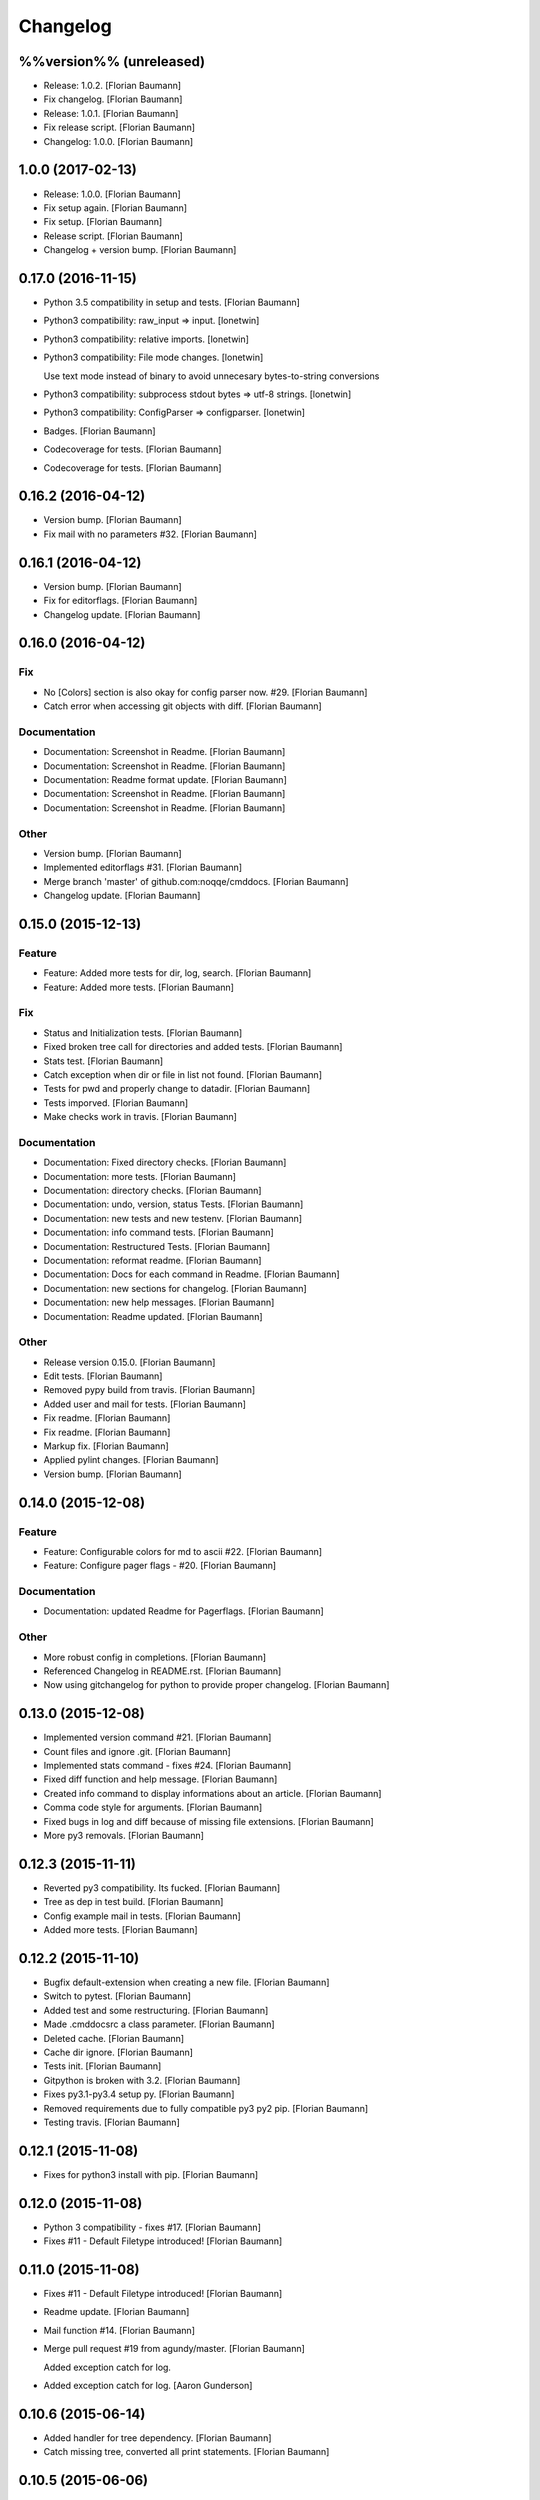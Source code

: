 Changelog
=========


%%version%% (unreleased)
------------------------
- Release: 1.0.2. [Florian Baumann]
- Fix changelog. [Florian Baumann]
- Release: 1.0.1. [Florian Baumann]
- Fix release script. [Florian Baumann]
- Changelog: 1.0.0. [Florian Baumann]


1.0.0 (2017-02-13)
------------------
- Release: 1.0.0. [Florian Baumann]
- Fix setup again. [Florian Baumann]
- Fix setup. [Florian Baumann]
- Release script. [Florian Baumann]
- Changelog + version bump. [Florian Baumann]


0.17.0 (2016-11-15)
-------------------
- Python 3.5 compatibility in setup and tests. [Florian Baumann]
- Python3 compatibility: raw_input => input. [lonetwin]
- Python3 compatibility: relative imports. [lonetwin]
- Python3 compatibility: File mode changes. [lonetwin]

  Use text mode instead of binary to avoid unnecesary bytes-to-string
  conversions
- Python3 compatibility: subprocess stdout bytes => utf-8 strings.
  [lonetwin]
- Python3 compatibility: ConfigParser => configparser. [lonetwin]
- Badges. [Florian Baumann]
- Codecoverage for tests. [Florian Baumann]
- Codecoverage for tests. [Florian Baumann]


0.16.2 (2016-04-12)
-------------------
- Version bump. [Florian Baumann]
- Fix mail with no parameters #32. [Florian Baumann]


0.16.1 (2016-04-12)
-------------------
- Version bump. [Florian Baumann]
- Fix for editorflags. [Florian Baumann]
- Changelog update. [Florian Baumann]


0.16.0 (2016-04-12)
-------------------

Fix
~~~
- No [Colors] section is also okay for config parser now. #29. [Florian
  Baumann]
- Catch error when accessing git objects with diff. [Florian Baumann]

Documentation
~~~~~~~~~~~~~
- Documentation: Screenshot in Readme. [Florian Baumann]
- Documentation: Screenshot in Readme. [Florian Baumann]
- Documentation: Readme format update. [Florian Baumann]
- Documentation: Screenshot in Readme. [Florian Baumann]
- Documentation: Screenshot in Readme. [Florian Baumann]

Other
~~~~~
- Version bump. [Florian Baumann]
- Implemented editorflags #31. [Florian Baumann]
- Merge branch 'master' of github.com:noqqe/cmddocs. [Florian Baumann]
- Changelog update. [Florian Baumann]


0.15.0 (2015-12-13)
-------------------

Feature
~~~~~~~
- Feature: Added more tests for dir, log, search. [Florian Baumann]
- Feature: Added more tests. [Florian Baumann]

Fix
~~~
- Status and Initialization tests. [Florian Baumann]
- Fixed broken tree call for directories and added tests. [Florian
  Baumann]
- Stats test. [Florian Baumann]
- Catch exception when dir or file in list not found. [Florian Baumann]
- Tests for pwd and properly change to datadir. [Florian Baumann]
- Tests imporved. [Florian Baumann]
- Make checks work in travis. [Florian Baumann]

Documentation
~~~~~~~~~~~~~
- Documentation: Fixed directory checks. [Florian Baumann]
- Documentation: more tests. [Florian Baumann]
- Documentation: directory checks. [Florian Baumann]
- Documentation: undo, version, status Tests. [Florian Baumann]
- Documentation: new tests and new testenv. [Florian Baumann]
- Documentation: info command tests. [Florian Baumann]
- Documentation: Restructured Tests. [Florian Baumann]
- Documentation: reformat readme. [Florian Baumann]
- Documentation: Docs for each command in Readme. [Florian Baumann]
- Documentation: new sections for changelog. [Florian Baumann]
- Documentation: new help messages. [Florian Baumann]
- Documentation: Readme updated. [Florian Baumann]

Other
~~~~~
- Release version 0.15.0. [Florian Baumann]
- Edit tests. [Florian Baumann]
- Removed pypy build from travis. [Florian Baumann]
- Added user and mail for tests. [Florian Baumann]
- Fix readme. [Florian Baumann]
- Fix readme. [Florian Baumann]
- Markup fix. [Florian Baumann]
- Applied pylint changes. [Florian Baumann]
- Version bump. [Florian Baumann]


0.14.0 (2015-12-08)
-------------------

Feature
~~~~~~~
- Feature: Configurable colors for md to ascii #22. [Florian Baumann]
- Feature: Configure pager flags - #20. [Florian Baumann]

Documentation
~~~~~~~~~~~~~
- Documentation: updated Readme for Pagerflags. [Florian Baumann]

Other
~~~~~
- More robust config in completions. [Florian Baumann]
- Referenced Changelog in README.rst. [Florian Baumann]
- Now using gitchangelog for python to provide proper changelog.
  [Florian Baumann]


0.13.0 (2015-12-08)
-------------------
- Implemented version command #21. [Florian Baumann]
- Count files and ignore .git. [Florian Baumann]
- Implemented stats command - fixes #24. [Florian Baumann]
- Fixed diff function and help message. [Florian Baumann]
- Created info command to display informations about an article.
  [Florian Baumann]
- Comma code style for arguments. [Florian Baumann]
- Fixed bugs in log and diff because of missing file extensions.
  [Florian Baumann]
- More py3 removals. [Florian Baumann]


0.12.3 (2015-11-11)
-------------------
- Reverted py3 compatibility. Its fucked. [Florian Baumann]
- Tree as dep in test build. [Florian Baumann]
- Config example mail in tests. [Florian Baumann]
- Added more tests. [Florian Baumann]


0.12.2 (2015-11-10)
-------------------
- Bugfix default-extension when creating a new file. [Florian Baumann]
- Switch to pytest. [Florian Baumann]
- Added test and some restructuring. [Florian Baumann]
- Made .cmddocsrc a class parameter. [Florian Baumann]
- Deleted cache. [Florian Baumann]
- Cache dir ignore. [Florian Baumann]
- Tests init. [Florian Baumann]
- Gitpython is broken with 3.2. [Florian Baumann]
- Fixes py3.1-py3.4 setup py. [Florian Baumann]
- Removed requirements due to fully compatible py3 py2 pip. [Florian
  Baumann]
- Testing travis. [Florian Baumann]


0.12.1 (2015-11-08)
-------------------
- Fixes for python3 install with pip. [Florian Baumann]


0.12.0 (2015-11-08)
-------------------
- Python 3 compatibility - fixes #17. [Florian Baumann]
- Fixes #11 - Default Filetype introduced! [Florian Baumann]


0.11.0 (2015-11-08)
-------------------
- Fixes #11 - Default Filetype introduced! [Florian Baumann]
- Readme update. [Florian Baumann]
- Mail function #14. [Florian Baumann]
- Merge pull request #19 from agundy/master. [Florian Baumann]

  Added exception catch for log.
- Added exception catch for log. [Aaron Gunderson]


0.10.6 (2015-06-14)
-------------------
- Added handler for tree dependency. [Florian Baumann]
- Catch missing tree, converted all print statements. [Florian Baumann]


0.10.5 (2015-06-06)
-------------------
- Version bump. [Florian Baumann]
- Crtl-c signal handling. [Florian Baumann]


0.10.4 (2015-06-06)
-------------------
- Version bump. [Florian Baumann]
- Bug fixes, print syntax, return values. [Florian Baumann]


0.10.3 (2015-06-06)
-------------------
- Version bump. [Florian Baumann]
- Catch datadir not existing error. [Florian Baumann]


0.10.2 (2015-06-06)
-------------------
- Repo init fix. [Florian Baumann]
- Mistune requirements. [Florian Baumann]


0.10.0 (2015-06-06)
-------------------
- Version bump. [Florian Baumann]
- Deleted setup. [Florian Baumann]
- Long description for pypi. [Florian Baumann]
- Fixed list items. [Florian Baumann]
- Readme to rst. [Florian Baumann]
- Added mistune to PROPERLY parse markdown to ascii. [Florian Baumann]
- Added mistune to PROPERLY parse markdown to ascii. [Florian Baumann]
- Created undo/revert. [Florian Baumann]
- Updated readme. [Florian Baumann]
- Added sane config default fallbacks #1. [Florian Baumann]
- Color prompt now configurable. [Florian Baumann]
- Catching errors when exec without valid config #13. [Florian Baumann]
- Article name search implemented #12. [Florian Baumann]
- Updated readme for pip. [Florian Baumann]


0.9.1 (2015-05-17)
------------------
- Fix long description. [Florian Baumann]
- Moved license. [Florian Baumann]
- Setup.cfg. [Florian Baumann]
- Ignores. [Florian Baumann]
- Pip preparations. [Florian Baumann]


0.9.0 (2015-05-17)
------------------
- Added setup.py. [Florian Baumann]
- Added diff functionality. [Florian Baumann]
- Moved utils to compeltions. [Florian Baumann]
- Removed imports - thanks to pyflakes. [Florian Baumann]
- More structure. [Florian Baumann]
- Lol. [Florian Baumann]
- Gitignore. [Florian Baumann]
- Moved to package. [Florian Baumann]
- Better presentation of path. [Florian Baumann]
- Merge branch 'posativ-patch-3' [Florian Baumann]
- Merged. [Florian Baumann]
- Use subprocess instead of os.system with string replacement. [Martin
  Zimmermann]
- T push origin master Merge branch 'posativ-patch-4' [Florian Baumann]
- Merged. [Florian Baumann]
- Fix undefined behavior, mis-used classmethods. [Martin Zimmermann]
- Accidentially wrong mapped alias. [Florian Baumann]
- Merge pull request #3 from posativ/patch-2. [Florian Baumann]

  simplify command declaration
- Simplify command declaration. [Martin Zimmermann]

  Minor drawback: the docstring for aliases is no longer available
  (replaced with the actual function's docstring).
- Merge pull request #2 from posativ/patch-1. [Florian Baumann]

  expanduser for configuration variables
- Expanduser for configuration variables. [Martin Zimmermann]
- Error handling for rm and fix for mv. [Florian Baumann]
- Prompt in new structure. [Florian Baumann]
- Repo referenced in functions. [Florian Baumann]
- Merged. [Florian Baumann]
- Bugfix cwd. [Florian Baumann]
- Fixed cwd problem. [Florian Baumann]
- More variable passing. [Florian Baumann]
- Merge branch 'master' into noglobals. [Florian Baumann]
- Replaced dumb try with if. [Florian Baumann]
- First steps making config in class. [Florian Baumann]
- Just renaming. [Florian Baumann]
- Function definitions. [Florian Baumann]
- Small fix. [Florian Baumann]
- Added intro message configurable and readme update. [Florian Baumann]
- Prompt configurable. [Florian Baumann]
- Removed double check of datadir. [Florian Baumann]
- Merge branch 'master' of github.com:noqqe/cmddocs. [Florian Baumann]
- Update LICENSE.md. [Florian Baumann]
- Pager and editor now configurable in config. [Florian Baumann]
- Merge branch 'master' of github.com:noqqe/cmddocs. [Florian Baumann]
- Added license. [Florian Baumann]
- Embedding of asciinema does not work... :( added link instead.
  [Florian Baumann]
- Make config usergeneric. [Florian Baumann]
- Docs update and helptexts improvements. [Florian Baumann]
- Fixes for list dir. [Florian Baumann]
- Restructuring. [Florian Baumann]
- Readme added. [Florian Baumann]
- Configparser. [Florian Baumann]
- Arg parsing into functions, better error handling. [Florian Baumann]
- Better error handling. [Florian Baumann]
- Added check for EDITOR and PAGER. [Florian Baumann]
- Default commit message implemented. [Florian Baumann]
- Log messages. [Florian Baumann]
- Intelligent log function. [Florian Baumann]
- View mode with header and codeblock highlight. [Florian Baumann]
- Highlighted view mode. [Florian Baumann]
- Added basic pager, view mode. [Florian Baumann]
- Fix mv and colors for log. [Florian Baumann]
- Added comments, move and delete functionality. [Florian Baumann]
- Make cd able to switch to default. [Florian Baumann]
- Stopped experimenting with python made tree-like output. [Florian
  Baumann]
- Colored search. [Florian Baumann]
- Working search. [Florian Baumann]
- Var replacement and datadir. [Florian Baumann]
- Path completion for all functions. [Florian Baumann]
- Fix dir not found message. [Florian Baumann]
- Added 'safe' cd function. [Florian Baumann]
- Implemented search function.. start.. [Florian Baumann]
- Log improvements and list replacement. [Florian Baumann]
- Huge steps, we make. [Florian Baumann]
- L can now take arguments. [Florian Baumann]
- Completion without .git directory. [Florian Baumann]
- Added completion to list. [Florian Baumann]
- Fixed edit with new subdirs. [Florian Baumann]
- Init. [Florian Baumann]



